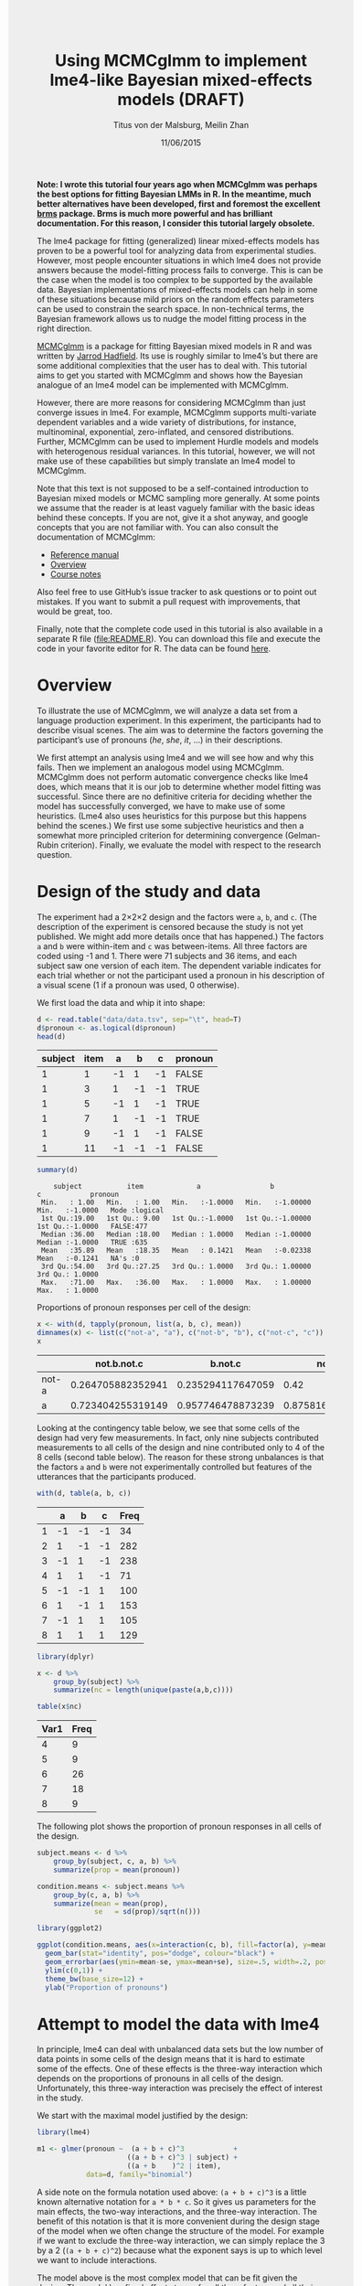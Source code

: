 #+TITLE: Using MCMCglmm to implement lme4-like Bayesian mixed-effects models (DRAFT)
#+AUTHOR: Titus von der Malsburg, Meilin Zhan
#+EMAIL: malsburg@ucsd.edu, mezhan@mail.ucsd.edu
#+DATE: 11/06/2015
#+HTML_HEAD: <style>#content {width: 850px; margin-left: 50px; margin-bottom: 40px; padding: 20px; background: #fff;}
#+HTML_HEAD: body {background: #eee;}
#+HTML_HEAD: #postamble {margin-left: 50px; background: #eee;}</style>
#+PROPERTY: header-args:R :session *R* :tangle yes :comments both :eval no-export

# TODO About this document.
# - disclaimer: Many questions will remain open but at least this tutorial will put you in the position to ask those questions.
# - feel free to use issue tracker and PRs are welcome
# - reference to tangled code

*Note: I wrote this tutorial four years ago when MCMCglmm was perhaps the best options for fitting Bayesian LMMs in R.  In the meantime, much better alternatives have been developed, first and foremost the excellent [[https://github.com/paul-buerkner/brms][brms]] package.  Brms is much more powerful and has brilliant documentation.  For this reason, I consider this tutorial largely obsolete.*

The lme4 package for fitting (generalized) linear mixed-effects models has proven to be a powerful tool for analyzing data from experimental studies.  However, most people encounter situations in which lme4 does not provide answers because the model-fitting process fails to converge.  This is can be the case when the model is too complex to be supported by the available data.  Bayesian implementations of mixed-effects models can help in some of these situations because mild priors on the random effects parameters can be used to constrain the search space.  In non-technical terms, the Bayesian framework allows us to nudge the model fitting process in the right direction.

[[https://cran.r-project.org/web/packages/MCMCglmm/index.html][MCMCglmm]] is a package for fitting Bayesian mixed models in R and was written by [[http://jarrod.bio.ed.ac.uk/jarrod.html][Jarrod Hadfield]].  Its use is roughly similar to lme4’s but there are some additional complexities that the user has to deal with.  This tutorial aims to get you started with MCMCglmm and shows how the Bayesian analogue of an lme4 model can be implemented with MCMCglmm.

However, there are more reasons for considering MCMCglmm than just converge issues in lme4.  For example, MCMCglmm supports multi-variate dependent variables and a wide variety of distributions, for instance, multinominal, exponential, zero-inflated, and censored distributions.  Further, MCMCglmm can be used to implement Hurdle models and models with heterogenous residual variances.  In this tutorial, however, we will not make use of these capabilities but simply translate an lme4 model to MCMCglmm.

Note that this text is not supposed to be a self-contained introduction to Bayesian mixed models or MCMC sampling more generally.  At some points we assume that the reader is at least vaguely familiar with the basic ideas behind these concepts.  If you are not, give it a shot anyway, and google concepts that you are not familiar with.  You can also consult the documentation of MCMCglmm:

- [[https://cran.r-project.org/web/packages/MCMCglmm/MCMCglmm.pdf][Reference manual]]
- [[https://cran.r-project.org/web/packages/MCMCglmm/vignettes/Overview.pdf][Overview]]
- [[https://cran.r-project.org/web/packages/MCMCglmm/vignettes/CourseNotes.pdf][Course notes]]

Also feel free to use GitHub’s issue tracker to ask questions or to point out mistakes.  If you want to submit a pull request with improvements, that would be great, too.

Finally, note that the complete code used in this tutorial is also available in a separate R file ([[file:README.R]]).  You can download this file and execute the code in your favorite editor for R.  The data can be found [[file:data/data.tsv][here]].

* Overview

To illustrate the use of MCMCglmm, we will analyze a data set from a language production experiment.  In this experiment, the participants had to describe visual scenes.  The aim was to determine the factors governing the participant’s use of pronouns (/he/, /she/, /it/, …) in their descriptions.

We first attempt an analysis using lme4 and we will see how and why this fails.  Then we implement an analogous model using MCMCglmm.  MCMCglmm does not perform automatic convergence checks like lme4 does, which means that it is our job to determine whether model fitting was successful.  Since there are no definitive criteria for deciding whether the model has successfully converged, we have to make use of some heuristics.  (Lme4 also uses heuristics for this purpose but this happens behind the scenes.)  We first use some subjective heuristics and then a somewhat more principled criterion for determining convergence (Gelman-Rubin criterion).  Finally, we evaluate the model with respect to the research question.

* Design of the study and data

The experiment had a 2×2×2 design and the factors were ~a~, ~b~, and ~c~.  (The description of the experiment is censored because the study is not yet published.  We might add more details once that has happened.)  The factors ~a~ and ~b~ were within-item and ~c~ was between-items.  All three factors are coded using -1 and 1.  There were 71 subjects and 36 items, and each subject saw one version of each item.  The dependent variable indicates for each trial whether or not the participant used a pronoun in his description of a visual scene (1 if a pronoun was used, 0 otherwise).

We first load the data and whip it into shape:

#+BEGIN_SRC R :exports both :results table :colnames yes
d <- read.table("data/data.tsv", sep="\t", head=T)
d$pronoun <- as.logical(d$pronoun)
head(d)
#+END_SRC

#+RESULTS:
| subject | item |  a |  b |  c | pronoun |
|---------+------+----+----+----+---------|
|       1 |    1 | -1 |  1 | -1 | FALSE   |
|       1 |    3 |  1 | -1 | -1 | TRUE    |
|       1 |    5 | -1 |  1 | -1 | TRUE    |
|       1 |    7 |  1 | -1 | -1 | TRUE    |
|       1 |    9 | -1 |  1 | -1 | FALSE   |
|       1 |   11 | -1 | -1 | -1 | FALSE   |

#+BEGIN_SRC R :exports both :results output
summary(d)
#+END_SRC

#+RESULTS:
:     subject           item             a                 b                  c            pronoun       
:  Min.   : 1.00   Min.   : 1.00   Min.   :-1.0000   Min.   :-1.00000   Min.   :-1.0000   Mode :logical  
:  1st Qu.:19.00   1st Qu.: 9.00   1st Qu.:-1.0000   1st Qu.:-1.00000   1st Qu.:-1.0000   FALSE:477      
:  Median :36.00   Median :18.00   Median : 1.0000   Median :-1.00000   Median :-1.0000   TRUE :635      
:  Mean   :35.89   Mean   :18.35   Mean   : 0.1421   Mean   :-0.02338   Mean   :-0.1241   NA's :0        
:  3rd Qu.:54.00   3rd Qu.:27.25   3rd Qu.: 1.0000   3rd Qu.: 1.00000   3rd Qu.: 1.0000                  
:  Max.   :71.00   Max.   :36.00   Max.   : 1.0000   Max.   : 1.00000   Max.   : 1.0000


Proportions of pronoun responses per cell of the design:

#+BEGIN_SRC R :exports both :results table :rownames yes :colnames yes
x <- with(d, tapply(pronoun, list(a, b, c), mean))
dimnames(x) <- list(c("not-a", "a"), c("not-b", "b"), c("not-c", "c"))
x
#+END_SRC

#+RESULTS:
|       |       not.b.not.c |           b.not.c |           not.b.c |               b.c |
|-------+-------------------+-------------------+-------------------+-------------------|
| not-a | 0.264705882352941 | 0.235294117647059 |              0.42 |               0.2 |
| a     | 0.723404255319149 | 0.957746478873239 | 0.875816993464052 | 0.782945736434108 |


Looking at the contingency table below, we see that some cells of the design had very few measurements.  In fact, only nine subjects contributed measurements to all cells of the design and nine contributed only to 4 of the 8 cells (second table below).  The reason for these strong unbalances is that the factors ~a~ and ~b~ were not experimentally controlled but features of the utterances that the participants produced.

#+BEGIN_SRC R :exports both :results table :rownames yes :colnames yes
with(d, table(a, b, c))
#+END_SRC

#+RESULTS:
|   |  a |  b |  c | Freq |
|---+----+----+----+------|
| 1 | -1 | -1 | -1 |   34 |
| 2 |  1 | -1 | -1 |  282 |
| 3 | -1 |  1 | -1 |  238 |
| 4 |  1 |  1 | -1 |   71 |
| 5 | -1 | -1 |  1 |  100 |
| 6 |  1 | -1 |  1 |  153 |
| 7 | -1 |  1 |  1 |  105 |
| 8 |  1 |  1 |  1 |  129 |


#+BEGIN_SRC R :exports both :results table :colnames yes
library(dplyr)

x <- d %>%
    group_by(subject) %>%
    summarize(nc = length(unique(paste(a,b,c))))

table(x$nc)
#+END_SRC

#+RESULTS:
| Var1 | Freq |
|------+------|
|    4 |    9 |
|    5 |    9 |
|    6 |   26 |
|    7 |   18 |
|    8 |    9 |

The following plot shows the proportion of pronoun responses in all cells of the design.

#+BEGIN_SRC R :results graphics :exports both :file plots/three_way_mean.png :width 400 :height 400 :res 100
subject.means <- d %>%
    group_by(subject, c, a, b) %>%
    summarize(prop = mean(pronoun))

condition.means <- subject.means %>%
    group_by(c, a, b) %>%
    summarize(mean = mean(prop),
              se   = sd(prop)/sqrt(n()))

library(ggplot2)

ggplot(condition.means, aes(x=interaction(c, b), fill=factor(a), y=mean)) +
  geom_bar(stat="identity", pos="dodge", colour="black") +
  geom_errorbar(aes(ymin=mean-se, ymax=mean+se), size=.5, width=.2, position=position_dodge(.9)) +
  ylim(c(0,1)) +
  theme_bw(base_size=12) +
  ylab("Proportion of pronouns")
#+END_SRC

#+RESULTS:
[[file:plots/three_way_mean.png]]

* Attempt to model the data with lme4

In principle, lme4 can deal with unbalanced data sets but the low number of data points in some cells of the design means that it is hard to estimate some of the effects.  One of these effects is the three-way interaction which depends on the proportions of pronouns in all cells of the design.  Unfortunately, this three-way interaction was precisely the effect of interest in the study.

We start with the maximal model justified by the design:

#+BEGIN_SRC R :export code :results none
library(lme4)
#+END_SRC

#+BEGIN_SRC R :export code :results none
m1 <- glmer(pronoun ~  (a + b + c)^3            +
                      ((a + b + c)^3 | subject) +
                      ((a + b    )^2 | item),
            data=d, family="binomial")
#+END_SRC

A side note on the formula notation used above: ~(a + b + c)^3~ is a little known alternative notation for ~a * b * c~.  So it gives us parameters for the main effects, the two-way interactions, and the three-way interaction.  The benefit of this notation is that it is more convenient during the design stage of the model when we often change the structure of the model.  For example if we want to exclude the three-way interaction, we can simply replace the 3 by a 2 (~(a + b + c)^2~) because what the exponent says is up to which level we want to include interactions.

The model above is the most complex model that can be fit given the design.  The model has fixed effects terms for all three factors and all their interactions.  Following Barr, Levy, Scheepers, Tily (2013), there are also random slopes for all these factors.  The exception is ~c~ which was manipulated between items, so there can’t be by-item random-slopes for that factor or any interaction in which this factor is involved.

The attempt to fit this model takes about 30 minutes on my machine and ultimately fails with one of the most colorful collections of warning messages I have ever seen from lme4:

#+BEGIN_EXAMPLE
Warning messages:
1: In commonArgs(par, fn, control, environment()) :
  maxfun < 10 * length(par)^2 is not recommended.
2: In optwrap(optimizer, devfun, start, rho$lower, control = control,  :
  convergence code 1 from bobyqa: bobyqa -- maximum number of function evaluations exceeded
3: In (function (fn, par, lower = rep.int(-Inf, n), upper = rep.int(Inf,  :
  failure to converge in 10000 evaluations
Warning messages:
1: In checkConv(attr(opt, "derivs"), opt$par, ctrl = control$checkConv,  :
  unable to evaluate scaled gradient
2: In checkConv(attr(opt, "derivs"), opt$par, ctrl = control$checkConv,  :
  Model failed to converge: degenerate  Hessian with 4 negative eigenvalues
#+END_EXAMPLE

Ben Bolker, the current maintainer of the lme4 package, somewhere pointed out that the occurrence of a warning does not strictly imply that the model is degenerate, however, one of the above messages explicitly says that convergence failed and examining the model gives us good reasons to belief that: 

#+BEGIN_SRC R :exports both :results output
summary(m1)
#+END_SRC

#+RESULTS:
#+begin_example
Generalized linear mixed model fit by maximum likelihood (Laplace Approximation) ['glmerMod']
 Family: binomial  ( logit )
Formula: pronoun ~ (a + b + c)^3 + ((a + b + c)^3 | subject) + ((a + b)^2 |      item)
   Data: d

     AIC      BIC   logLik deviance df.resid 
  1015.3   1286.0   -453.6    907.3     1058 

Scaled residuals: 
    Min      1Q  Median      3Q     Max 
-2.8041 -0.2491  0.0653  0.3344  3.3503 

Random effects:
 Groups  Name        Variance Std.Dev. Corr                                     
 subject (Intercept) 18.90141 4.3476                                            
         a            5.92954 2.4351    0.75                                    
         b            3.78364 1.9452    0.93  0.93                              
         c            7.29737 2.7014   -0.95 -0.89 -0.99                        
         a:b          7.02041 2.6496    0.94  0.86  0.96 -0.97                  
         a:c          4.46273 2.1125   -0.91 -0.93 -0.99  0.99 -0.99            
         b:c          6.65586 2.5799   -0.90 -0.93 -0.99  0.99 -0.95  0.98      
         a:b:c        8.12665 2.8507   -0.90 -0.93 -0.99  0.99 -0.96  0.99  1.00
 item    (Intercept)  0.07434 0.2726                                            
         a            0.11726 0.3424   -1.00                                    
         b            0.01363 0.1168   -1.00  1.00                              
         a:b          0.02852 0.1689   -1.00  1.00  0.99                        
Number of obs: 1112, groups:  subject, 71; item, 36

Fixed effects:
            Estimate Std. Error z value Pr(>|z|)    
(Intercept)   2.7264     1.0488   2.599  0.00934 ** 
a             4.2605     0.9660   4.410 1.03e-05 ***
b             1.9254     0.9223   2.088  0.03684 *  
c            -1.9351     0.9454  -2.047  0.04068 *  
a:b           2.6403     0.9417   2.804  0.00505 ** 
a:c          -2.2455     0.9285  -2.418  0.01559 *  
b:c          -2.6537     0.9632  -2.755  0.00587 ** 
a:b:c        -2.5660     0.9717  -2.641  0.00827 ** 
---
Signif. codes:  0 ‘***’ 0.001 ‘**’ 0.01 ‘*’ 0.05 ‘.’ 0.1 ‘ ’ 1

Correlation of Fixed Effects:
      (Intr) a      b      c      a:b    a:c    b:c   
a      0.899                                          
b      0.920  0.977                                   
c     -0.959 -0.948 -0.962                            
a:b    0.959  0.948  0.956 -0.985                     
a:c   -0.923 -0.972 -0.986  0.957 -0.962              
b:c   -0.937 -0.979 -0.980  0.964 -0.959  0.984       
a:b:c -0.958 -0.957 -0.958  0.983 -0.978  0.962  0.967
convergence code: 0
unable to evaluate scaled gradient
Model failed to converge: degenerate  Hessian with 2 negative eigenvalues
failure to converge in 10000 evaluations

Warning messages:
1: In vcov.merMod(object, use.hessian = use.hessian) :
  variance-covariance matrix computed from finite-difference Hessian is
not positive definite or contains NA values: falling back to var-cov estimated from RX
2: In vcov.merMod(object, correlation = correlation, sigm = sig) :
  variance-covariance matrix computed from finite-difference Hessian is
not positive definite or contains NA values: falling back to var-cov estimated from RX
#+end_example

Almost all estimates of the correlations of random effects are close to -1 or 1 and all fixed effects are significant.  Both is fairly implausible.  The standard thing to do in this situation is to simplify the model until it converges without warnings.  However, according to Barr et al., the only hard constraint is that the random slopes for the effect of interest (the effect about which we want to make inferences) need to be in the model.  This is often overlooked because the title of the paper – /Random effects structure for confirmatory hypothesis testing: Keep it maximal/ – leads many people to think that Barr et al. mandate maximal random effect structures no matter what.

In our case, the effect of interest is the three-way interaction and the simplest possible model is therefore the following:

#+BEGIN_SRC R :export code :results none
m2 <- glmer(pronoun ~ (a + b + c)^3 +
                      (0 + a : b : c|subject) +
                      (0 + a : b : c|item),
            data=d, family="binomial")
#+END_SRC

#+BEGIN_EXAMPLE
Warning messages:
1: In commonArgs(par, fn, control, environment()) :
  maxfun < 10 * length(par)^2 is not recommended.
2: In (function (fn, par, lower = rep.int(-Inf, n), upper = rep.int(Inf,  :
  failure to converge in 10000 evaluations
Warning messages:
1: In checkConv(attr(opt, "derivs"), opt$par, ctrl = control$checkConv,  :
  unable to evaluate scaled gradient
2: In checkConv(attr(opt, "derivs"), opt$par, ctrl = control$checkConv,  :
  Model failed to converge: degenerate  Hessian with 2 negative eigenvalues
#+END_EXAMPLE

Unfortunately, this model also fails to converge as do all other variations that we tried, including the intercepts-only model.  The model fit (see below) looks more reasonable this time but we clearly can’t rely on this model.  Since we are already using the simplest permissible model, we reached the end of the line of what we can do with lme4.

#+BEGIN_SRC R :exports results :results output
summary(m2)
#+END_SRC

#+RESULTS:
#+begin_example
Generalized linear mixed model fit by maximum likelihood (Laplace Approximation) ['glmerMod']
 Family: binomial  ( logit )
Formula: pronoun ~ (a + b + c)^3 + (0 + a:b:c | subject) + (0 + a:b:c |      item)
   Data: d

     AIC      BIC   logLik deviance df.resid 
  1133.9   1184.0   -556.9   1113.9     1102 

Scaled residuals: 
    Min      1Q  Median      3Q     Max 
-8.4530 -0.5253  0.2503  0.5369  4.1687 

Random effects:
 Groups  Name  Variance  Std.Dev. 
 subject a:b:c 5.498e-01 0.7415049
 item    a:b:c 2.524e-07 0.0005024
Number of obs: 1112, groups:  subject, 71; item, 36

Fixed effects:
             Estimate Std. Error z value Pr(>|z|)    
(Intercept)  0.444294   0.113699   3.908 9.32e-05 ***
a            1.576301   0.118933  13.254  < 2e-16 ***
b            0.062480   0.112741   0.554  0.57945    
c           -0.008851   0.113678  -0.078  0.93794    
a:b          0.360923   0.111885   3.226  0.00126 ** 
a:c         -0.196345   0.112047  -1.752  0.07972 .  
b:c         -0.537264   0.114899  -4.676 2.93e-06 ***
a:b:c       -0.209187   0.142544  -1.468  0.14223    
---
Signif. codes:  0 ‘***’ 0.001 ‘**’ 0.01 ‘*’ 0.05 ‘.’ 0.1 ‘ ’ 1

Correlation of Fixed Effects:
      (Intr) a      b      c      a:b    a:c    b:c   
a      0.235                                          
b      0.253  0.545                                   
c     -0.411 -0.194 -0.232                            
a:b    0.563  0.256  0.234 -0.631                     
a:c   -0.231 -0.428 -0.641  0.222 -0.246              
b:c   -0.248 -0.640 -0.431  0.237 -0.234  0.565       
a:b:c -0.492 -0.166 -0.176  0.443 -0.338  0.192  0.170
convergence code: 0
unable to evaluate scaled gradient
Model failed to converge: degenerate  Hessian with 1 negative eigenvalues
#+end_example

As indicated above, Bayesian mixed models may help in this situation.  However, before we embark on an Bayesian adventure, we should consider a much simpler solution: the t-test!  The t-test can be used to test whether the difference between two sets of data is significant.  Since a three-way interaction is nothing else but a difference of differences of differences, the t-test is perfectly appropriate.  The appeal of this is of course that the t-test is simple and relatively fool-proof, plus there is no risk of convergence errors.  The approach would be to calculate the differences of differences on a by-subject basis, and to conduct a paired t-test with these values.  However, there is one catch.  Our data are so sparse that the vast majority of subjects (62 out of 71) do not have measurements in all eight cells of the design.  Hence we can calculate the necessary difference values only for a tiny subset of the subjects.

* Using MCMCglmm

The way models are specified with MCMCglmm is similar to lme4.  There are two main differences, though.  First, we need to specify prior distributions for some parameters.  These priors help to keep the model fitting process in the plausible areas of the parameter space.  Specifically, this helps to avoid the pathological correlations between random effects found in the first lme4 model.  Second, we have to take control of some aspects of the model fitting process which lme4 handles automatically.

Below is the definition of the maximal model corresponding to the first lme4 model (~m1~). 

#+BEGIN_SRC R :export code :results none
library(MCMCglmm)
#+END_SRC

#+BEGIN_SRC R :export code :results none
set.seed(14)
prior.m3 <- list(
  R=list(V=1, n=1, fix=1),
  G=list(G1=list(V        = diag(8),
                 n        = 8,
                 alpha.mu = rep(0, 8),
                 alpha.V  = diag(8)*25^2),
         G2=list(V        = diag(4),
                 n        = 4,
                 alpha.mu = rep(0, 4),
                 alpha.V  = diag(4)*25^2)))

m3 <- MCMCglmm(pronoun ~ (a + b + c)^3,
                       ~ us(1 + (a + b + c)^3):subject +
                         us(1 + (a + b    )^2):item,
               data   = d,
               family = "categorical",
               prior  = prior.m3,
               thin   = 1,
               burnin = 3000,
               nitt   = 4000)
#+END_SRC

The variable ~prior.m3~ contains the specification of the priors.  Priors can be defined for the residuals, the fixed effects, and the random effects.  Here, we only specify priors for the residuals (~R~) and the random effects (~G~).  The distribution used for the priors is the inverse-Wishart distribution, a probability distribution on covariance matrices.  The univariate special case of the inverse-Wishart distribution is the inverse-gamma distribution.  This form is used as the prior for the variance of the residuals.  ~V~ is the scale matrix of the inverse-Wishart and equals 1 because we want the univariate case. ~n~ is the degrees of freedom parameter and is set to 1 which gives us the weakest possible prior.

~G1~ is the prior definition for the eight subject random effects. ~V~ is set to 8 because we have eight random effects for subjects (intercept, the three factors, their three two-way interactions, and one three-way interaction) and the covariance matrix therefore needs 8×8 entries.  Again, ~n~ is set to give us the weakest prior (the lower bound for ~n~ is the number of dimensions).  Further, we have parameters ~alpha.mu~ and ~alpha.V~.  These specify an additional prior which is used for parameter expansion, basically a trick to improve the rate of convergence.  All we care about is that the ~alpha.mu~ is a vector of as many zeros as there are random effects and that ~alpha.V~ is a n×n matrix with large numbers on the diagonal and n being the number of random effects.  See [[https://cran.r-project.org/web/packages/MCMCglmm/vignettes/Overview.pdf][Hadfield (2010)]] and Hadfield’s [[https://cran.r-project.org/web/packages/MCMCglmm/vignettes/CourseNotes.pdf][course notes]] on MCMCglmm for details.

~G2~ defines the prior for the by-item random effects and follows the same scheme.  The only differences is that we have only four item random effects instead of the eight for subjects (because ~c~ is constant within item).  In sum, these definitions give us mild priors for the residuals and random effects.

The specification of the model structure is split into two parts.  The fixed-effects part looks exactly as in lme4 (=pronoun~(a+b+c)^3=).  The random-effects part is a little different.  lme4 by default assumes that we want a completely parameterized covariance matrix, that is that we want to estimate the variances of the random effects and all covariances.  MCMCglmm wants us to make this explicit.  The notation ~us(…)~ can be used to specify parameters for all variances and covariances, in other words it gives us the same random-effects parameters that lme4 would give us by default.  One alternative is to use ~idh(…)~ which tells MCMCglmm to estimate parameters for the variances but not for the covariances.

Next, we need to specify the distribution of the residuals and link function to be used in the model.  For the glmer model this is ~binomial~, but MCMCglmm uses ~categorical~ which can also be used for dependent variables with more than two levels.

Finally, we need to set some parameters that control the MCMC sampling process.  This process uses the data and the model specification to draw samples from the posterior distribution of the parameters and as we collect more and more samples the shape of this distribution emerges more and more clearly.  Inferences are then made based on this approximation of the true distribution.  The sequence of samples is called a chain (the second /C/ in /MCMC/).

There are three parameters that we need to set to control the sampling process: ~nitt~, ~burnin~, and ~thin~.  ~nitt~ is set to 4000 and defines how many samples we want to produce overall.  ~burnin~ is set to 3000 and defines the length (in samples) of the so-called burn-in period after which we start collecting samples.  The idea behind this is that the first samples may be influenced by the random starting point of the sampling process and may therefore distort our view on the true distribution.  Ideally, consecutive samples would be statistically independent, but that is rarely the case in practice.  Thinning can be used to reduce the resulting autocorrelation and is controlled by the parameter ~thin~ (more details about thinning below). ~thin=n~ means that we want to keep every n-th sample.  Here we set ~thin~ to 1.  Effectively, these parameter settings give us 1000 usable samples (4000 - 3000).

Below we see the posterior means and quantiles obtained with the above model.  The pattern of results looks qualitatively similar to that in the glmer model but there are considerable numerical differences.  However, as mentioned earlier, MCMCglmm does not check convergence and these results may be unreliable.  Below we will examine the results more closely to determine whether we can trust the results of this model and the sampling process.
 
#+BEGIN_SRC R :exports both :results output
summary(m3$Sol)
#+END_SRC

#+RESULTS:
#+begin_example

Iterations = 3001:4000
Thinning interval = 1 
Number of chains = 1 
Sample size per chain = 1000 

1. Empirical mean and standard deviation for each variable,
   plus standard error of the mean:

               Mean     SD Naive SE Time-series SE
(Intercept)  1.3475 0.4189 0.013246        0.06731
a            3.1882 0.2967 0.009382        0.06020
b           -0.2202 0.2300 0.007275        0.06802
c            0.0577 0.2299 0.007271        0.05356
a:b          0.8467 0.3243 0.010257        0.13246
a:c         -0.2605 0.2454 0.007759        0.09630
b:c         -1.1221 0.2007 0.006348        0.03561
a:b:c       -0.9962 0.2921 0.009238        0.10529

2. Quantiles for each variable:

                2.5%     25%      50%      75%   97.5%
(Intercept)  0.52905  1.0558  1.35092  1.63646  2.2106
a            2.61218  2.9793  3.19866  3.40216  3.7413
b           -0.61128 -0.3816 -0.24456 -0.06253  0.2465
c           -0.33693 -0.1002  0.02712  0.19129  0.5865
a:b          0.01218  0.6840  0.88057  1.06400  1.3636
a:c         -0.71437 -0.4479 -0.25036 -0.07384  0.1743
b:c         -1.52459 -1.2596 -1.10782 -0.98058 -0.7350
a:b:c       -1.50290 -1.2142 -1.01716 -0.78711 -0.4160
#+end_example

* Diagnosing the results using plots

One way to get a sense of whether the samples drawn by MCMCglmm could be an accurate representation of the true posterior is to plot them.  In the panels on the left, we see the traces of the parameters showing which values the parameters assumed throughout the sampling process; the index of the sample is on the x-axis (starting with 3000 because we discarded the first 3000 samples) and the value of the parameter in that sample is on the y-axis.  In the panels on the right, we see the distribution of the values that the parameters assumed over the course of the sampling process (again ignoring burn-in samples), i.e. the posterior distribution.

#+BEGIN_SRC R :exports both :results graphics :file plots/samples_1.png :width 800 :height 1000 :res 100
par(mfrow=c(8,2), mar=c(2,2,1,0))
plot(m3$Sol, auto.layout=F)
#+END_SRC

#+RESULTS:
[[file:plots/samples_1.png]]

There are signals in these plots suggesting that our sample may not be good.  In general, there is high autocorrelation, which means that samples tend to have similar values as the directly preceding samples.  Also the traces are not /stationary/, which means that the sampling process dwells in one part of the parameter space and then visits other parts of the parameter space.  This can be observed at around 3900 samples where the trace of ~c~ suddenly moves to more positive values not visited before and the trace of ~a:b~ moves to more negative values.  Think about it this way: looking at these plots, is it likely that the density plots on the right would change if we would continue taking samples?  Yes, it is because there may be more sudden moves to other parts of the parameter space like that at around 3900.  Or the sampling process might dwell in the position reached at 4000 for a longer time leading to a shift in the distributions.  For example the density plot of ~a:b~ has a long tail coming from the last ~100 samples and this tail might have gotten fatter if we hadn’t ended the sampling process at 4000 (later we will see that this is exactly what happens).  As long as these density plots keep changing, the sampling process has not converged and we don’t have a stable posterior.

Ideally, we would like to have something like the following:

#+BEGIN_SRC R :exports both :results graphics :file plots/samples_2.png :width 800 :height 125 :res 60
set.seed(1)
par(mfrow=c(1,2), mar=c(2,2,1,0))
x <- rnorm(1000)
plot(3001:4000, x, t="l", main="Trace of x")
plot(density(x), main="Density of x")
#+END_SRC

#+RESULTS:
[[file:plots/samples_2.png]]

In this trace plot of random data, there is no autocorrelation of consecutive samples and the distribution of samples is stationary.  It is very likely that taking more samples wouldn’t shift the distribution substantially.  Hence, if we see a plot like this, we would be more confident that our posterior is a good approximation of the true posterior.

# Wiping the floor metaphor useful or not?

How can we reduce autocorrelation?  One simple way is thinning.  Autocorrelation decays over time, meaning that the correlation of samples tends to be lower the further apart two samples are.  Therefore we can lower the autocorrelation by keeping only every n-th sample and discarding the samples in between.  The thinning factor is then n.  Of course, thinning also requires that we run the sampling process longer to obtain a large-enough set of usable samples.

Let’s have a look at the autocorrelation of samples obtained with the model above.  The plots below show for each parameter the autocorrelation as a function of the distance between samples.  If the distance is 0, the autocorrelation is one because the correlation of a variable with itself is one.  However, as the distance between samples increases the autocorrelation diminishes.  We also see that the parameter for the intercept has much lower autocorrelation than the other parameters.

#+BEGIN_SRC R :exports both :results graphics :file plots/autocorrelation_1.png :width 800 :height 600 :res 100
plot.acfs <- function(x) {
  n <- dim(x)[2]
  par(mfrow=c(ceiling(n/2),2), mar=c(3,2,3,0))
  for (i in 1:n) {
    acf(x[,i], lag.max=100, main=colnames(x)[i])
    grid()
  }
}
plot.acfs(m3$Sol)
#+END_SRC

#+RESULTS:
[[file:plots/autocorrelation_1.png]]

Now let’s see what happens when we increase the thinning factor from 1 to 20 (~thin=20~).  To compensate for the samples that we lose by doing so, we also increase ~nitt~ from 4000 to 23000 (3000 burn-in samples plus 20000 samples of which we keep every twentieth). 

#+BEGIN_SRC R :export code :results none
set.seed(1)
m4 <- MCMCglmm(pronoun ~ (a + b + c)^3,
                       ~ us(1 + (a + b + c)^3):subject +
                         us(1 + (a + b    )^2):item,
               data   = d,
               family = "categorical",
               prior  = prior.m3,
               thin   = 20,
               burnin = 3000,
               nitt   = 23000)
#+END_SRC

Examining the plots of the traces, we see that the autocorrelation is indeed much lower and the traces also look much more stationary than before.  Inferences, based on this sample are therefore more trustworthy than inferences based on our earlier sample.  However, the plots of the autocorrelation shows that there is still a great deal of it. 

#+BEGIN_SRC R :exports both :results graphics :file plots/samples_3.png :width 800 :height 400 :res 100
trace.plots <- function(x) {
  n <- dim(x)[2]
  par(mfrow=c(ceiling(n/2),2), mar=c(0,0.5,1,0.5))
  for (i in 1:n) {
    plot(as.numeric(x[,i]), t="l", main=colnames(x)[i], xaxt="n", yaxt="n")
  }
}
trace.plots(m4$Sol)
#+END_SRC

#+RESULTS:
[[file:plots/samples_3.png]]

#+BEGIN_SRC R :exports both :results graphics :file plots/autocorrelation_2.png :width 800 :height 600 :res 100
plot.acfs(m4$Sol)
#+END_SRC

#+RESULTS:
[[file:plots/autocorrelation_2.png]]

At this point, we have to ask: What is the cause of the high autocorrelation?  The most likely explanation is that the data is not constraining enough to inform us about the relatively large number of parameters in the model.  If that’s the case, one thing we can do is to reduce the number of parameters.  Below, we fit a model that has only random intercepts and the random slopes for the effects of interest (the three-way interaction) but no random slopes for the main effects and their two-way interactions.

#+BEGIN_SRC R :export code :results none
prior.m5 <- list(
  R=list(V=1, n=1, fix=1),
  G=list(G1=list(V        = diag(2),
                 n        = 2,
                 alpha.mu = rep(0, 2),
                 alpha.V  = diag(2)*25^2),
         G2=list(V        = diag(2),
                 n        = 2,
                 alpha.mu = rep(0, 2),
                 alpha.V  = diag(2)*25^2)))

m5 <- MCMCglmm(pronoun ~ (a + b + c)^3,
                       ~ us(1 + a : b : c):subject +
                         us(1 + a : b    ):item,
               data   = d,
               family = "categorical",
               prior  = prior.m5,
               thin   = 20,
               burnin = 3000,
               nitt   = 23000)
#+END_SRC

#+BEGIN_SRC R :exports both :results graphics :file plots/samples_4.png :width 800 :height 400 :res 100
trace.plots(m5$Sol)
#+END_SRC

#+RESULTS:
[[file:plots/samples_4.png]]

#+BEGIN_SRC R :exports both :results graphics :file plots/autocorrelation_3.png :width 800 :height 600 :res 100
plot.acfs(m5$Sol)
#+END_SRC

#+RESULTS:
[[file:plots/autocorrelation_3.png]]

This looks much better than what we had before but the situation is still somewhat unsatisfying because so far we have no objective test for determining whether the obtained samples are good enough.  The Gelman-Rubin criterion is such an objective test.

* Gelman-Rubin criterion

The idea is to run multiple chains and to check whether they converged to the same posterior distribution.  Since the sampling process is stochastic this is not expected to happen by chance but only when the data was constraining enough to actually tell us something about likely parameter values.

Below we use the package ~parallel~ to run four chains concurrently.  This is faster than running one after the other because modern CPUs have several cores that can carry out computations in parallel.  The chains are collected in the list ~m6~.
 
#+BEGIN_SRC R :export code :results none
library(parallel)

set.seed(1)
m6 <- mclapply(1:4, function(i) {
  MCMCglmm(pronoun ~ (a + b + c)^3,
                   ~us(1 + a : b : c):subject +
                    us(1 + a : b)      :item,
           data   = d,
           family = "categorical",
           prior  = prior.m5,
           thin   = 20,
           burnin = 3000,
           nitt   = 23000)
}, mc.cores=4)

m6 <- lapply(m6, function(m) m$Sol)
m6 <- do.call(mcmc.list, m6)
#+END_SRC

The ~coda~ package provides a lot of functions that are useful for dealing with Markov chains and it also contains an implementation of the Gelman-Rubin criterion (along with a number of other criteria).  For those who are interested, the documentation of ~gelman.diag~ contains a formal description of the criterion.

The test statistic is called the scale reduction factor.  The closer this factor is to 1, the better the convergence of our chains.  In practice, values below 1.1 can be acceptable and values below 1.02 are good.  In the plots below, the scale reduction is shown for bins of increasing size (1 to 50, 1 to 60, etc.), thus showing how the scale reduction factor develops over time.  97.5% confidence intervals are indicated by the red dashed line.  Note that the x-axis shows the original indices of the samples before thinning.

#+BEGIN_SRC R :exports both :results graphics :file plots/gelman_rubin.png :width 800 :height 600 :res 100
library(coda)

par(mfrow=c(4,2), mar=c(2,2,1,2))
gelman.plot(m6, auto.layout=F)
#+END_SRC

#+RESULTS:
[[file:plots/gelman_rubin.png]]

The plots suggest that the chains converged well enough after roughly half of the samples (after thinning), we say that the chains are mixing at that point.   The function ~gelman.diag~ computes the scale reduction factors for each parameter and an overall (multivariate) scale reduction factor.  All values suggest that our chains are good to be interpreted.

#+BEGIN_SRC R :exports both :results output
gelman.diag(m6)
#+END_SRC

#+RESULTS:
#+begin_example
Potential scale reduction factors:

            Point est. Upper C.I.
(Intercept)       1.00       1.01
a                 1.01       1.03
b                 1.01       1.02
c                 1.01       1.02
a:b               1.01       1.05
a:c               1.02       1.05
b:c               1.00       1.00
a:b:c             1.01       1.02

Multivariate psrf

1.04
#+end_example

We can also visually confirm that the chains are mixing.  Below each chain is plotted in a different color and we see that all chains visit the same parts of the parameter space.

#+BEGIN_SRC R :exports both :results graphics :file plots/samples_5.png :width 800 :height 1000 :res 100
par(mfrow=c(8,2), mar=c(2, 1, 1, 1))
plot(m6, ask=F, auto.layout=F)
#+END_SRC

#+RESULTS:
[[file:plots/samples_5.png]]


* Results

Having established that our sample is a good approximation of the posterior distribution, we can now move on and examine the results.  We first look at the posterior means and the quantiles for each parameter.

#+BEGIN_SRC R :exports both :results output
summary(m6)
#+END_SRC

#+RESULTS:
#+begin_example

Iterations = 3001:22981
Thinning interval = 20 
Number of chains = 4 
Sample size per chain = 1000 

1. Empirical mean and standard deviation for each variable,
   plus standard error of the mean:

                Mean     SD Naive SE Time-series SE
(Intercept)  0.88924 0.3213 0.005081       0.008347
a            2.15382 0.1762 0.002786       0.009356
b           -0.13308 0.1589 0.002513       0.007279
c           -0.07015 0.1693 0.002676       0.006484
a:b          0.63598 0.1649 0.002608       0.006734
a:c         -0.08589 0.1541 0.002436       0.006564
b:c         -0.54825 0.1651 0.002610       0.008497
a:b:c       -0.39332 0.1684 0.002663       0.006357

2. Quantiles for each variable:

               2.5%     25%      50%      75%    97.5%
(Intercept)  0.2844  0.6706  0.87936  1.09855  1.54454
a            1.8300  2.0299  2.14763  2.26796  2.51651
b           -0.4322 -0.2408 -0.13649 -0.03014  0.19503
c           -0.4219 -0.1855 -0.06182  0.04427  0.25302
a:b          0.3280  0.5246  0.63149  0.74883  0.96597
a:c         -0.3960 -0.1856 -0.08108  0.01903  0.20818
b:c         -0.8833 -0.6597 -0.54194 -0.43252 -0.24247
a:b:c       -0.7308 -0.5079 -0.38878 -0.28100 -0.07177
#+end_example

And here is a plot of the posterior means along with 95% credible intervals:

#+BEGIN_SRC R :exports both :results graphics :file plots/parameter_estimates.png :width 600 :height 300 :res 80
plot.estimates <- function(x) {
  if (class(x) != "summary.mcmc")
    x <- summary(x)
  n <- dim(x$statistics)[1]
  par(mar=c(2, 7, 4, 1))
  plot(x$statistics[,1], n:1,
       yaxt="n", ylab="",
       xlim=range(x$quantiles)*1.2,
       pch=19,
       main="Posterior means and 95% credible intervals")
  grid()
  axis(2, at=n:1, rownames(x$statistics), las=2)
  arrows(x$quantiles[,1], n:1, x$quantiles[,5], n:1, code=0)
  abline(v=0, lty=2)
}

plot.estimates(m6)
#+END_SRC

#+RESULTS:
[[file:plots/parameter_estimates.png]]

As we can see, the three-way interaction is significant.  Some other effects are significant, too, but note that we should be careful in interpreting these effects because the model does not include the relevant random slopes and may therefore overestimate the reliability of these effects (see Barr et al., 2013, for details).

* Summary

Our attempts to analyze the data with lme4 failed due to convergence errors.  Even a radical simplification of the random effects structure did not help.  In contrast to that the Bayesian mixed-effects model converged fine after a simplification of the model and a few adjustments to the sampling process.  The price for this was that we had to take more control of the model fitting process than we have to when working with lme4 which tries to handle all that automatically.  In sum, MCMCglmm is a powerful tool that can be used when lme4 has convergence problems or when models are desired that are outside the scope of what lme4 can do.

* References

- Barr, D. J., Levy, R., Scheepers, C., & Tily, H. J. (2013). Random
  effects structure for confirmatory hypothesis testing: Keep it
  maximal. Journal of Memory and Language, 68(3),
  255–278. http://dx.doi.org/10.1016/j.jml.2012.11.001
- Bates, D., Kliegl, R., Vasishth, S., & Baayen,
  H. (2015). Parsimonious mixed models. Manuscript published on arXiv.
  http://arxiv.org/abs/1506.04967
- Gelman, A., & Rubin, D. B. (1992). Inference from iterative
  simulation using multiple sequences. Statistical Science, 7(4),
  457–472.
- Hadfield, J. (2010). MCMC methods for multi-response generalized
  linear mixed models: the MCMCglmm R package. Journal of Statistical
  Software, 33(1), 1–22.
  https://cran.r-project.org/web/packages/MCMCglmm/vignettes/Overview.pdf 
- Hadfield, J. (2015). MCMCglmm Course Notes.
  https://cran.r-project.org/web/packages/MCMCglmm/vignettes/CourseNotes.pdf
